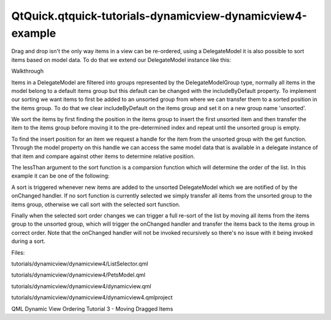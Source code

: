 QtQuick.qtquick-tutorials-dynamicview-dynamicview4-example
==========================================================

.. raw:: html

   <p>

Drag and drop isn't the only way items in a view can be re-ordered,
using a DelegateModel it is also possible to sort items based on model
data. To do that we extend our DelegateModel instance like this:

.. raw:: html

   </p>

.. raw:: html

   <pre class="qml">    <span class="type">DelegateModel</span> {
   <span class="name">id</span>: <span class="name">visualModel</span>
   property <span class="type">var</span> <span class="name">lessThan</span>: [
   <span class="keyword">function</span>(<span class="name">left</span>, right) { <span class="keyword">return</span> <span class="name">left</span>.<span class="name">name</span> <span class="operator">&lt;</span> <span class="name">right</span>.<span class="name">name</span> },
   <span class="keyword">function</span>(<span class="name">left</span>, right) { <span class="keyword">return</span> <span class="name">left</span>.<span class="name">type</span> <span class="operator">&lt;</span> <span class="name">right</span>.<span class="name">type</span> },
   <span class="keyword">function</span>(<span class="name">left</span>, right) { <span class="keyword">return</span> <span class="name">left</span>.<span class="name">age</span> <span class="operator">&lt;</span> <span class="name">right</span>.<span class="name">age</span> },
   <span class="keyword">function</span>(<span class="name">left</span>, right) {
   <span class="keyword">if</span> (<span class="name">left</span>.<span class="name">size</span> <span class="operator">==</span> <span class="string">&quot;Small&quot;</span>)
   <span class="keyword">return</span> <span class="number">true</span>
   <span class="keyword">else</span> <span class="keyword">if</span> (<span class="name">right</span>.<span class="name">size</span> <span class="operator">==</span> <span class="string">&quot;Small&quot;</span>)
   <span class="keyword">return</span> <span class="number">false</span>
   <span class="keyword">else</span> <span class="keyword">if</span> (<span class="name">left</span>.<span class="name">size</span> <span class="operator">==</span> <span class="string">&quot;Medium&quot;</span>)
   <span class="keyword">return</span> <span class="number">true</span>
   <span class="keyword">else</span>
   <span class="keyword">return</span> <span class="number">false</span>
   }
   ]
   property <span class="type">int</span> <span class="name">sortOrder</span>: <span class="name">orderSelector</span>.<span class="name">selectedIndex</span>
   <span class="name">onSortOrderChanged</span>: <span class="name">items</span>.<span class="name">setGroups</span>(<span class="number">0</span>, <span class="name">items</span>.<span class="name">count</span>, <span class="string">&quot;unsorted&quot;</span>)
   <span class="keyword">function</span> <span class="name">insertPosition</span>(<span class="name">lessThan</span>, item) {
   var <span class="name">lower</span> = <span class="number">0</span>
   var <span class="name">upper</span> = <span class="name">items</span>.<span class="name">count</span>
   <span class="keyword">while</span> (<span class="name">lower</span> <span class="operator">&lt;</span> <span class="name">upper</span>) {
   var <span class="name">middle</span> = <span class="name">Math</span>.<span class="name">floor</span>(<span class="name">lower</span> <span class="operator">+</span> (<span class="name">upper</span> <span class="operator">-</span> <span class="name">lower</span>) <span class="operator">/</span> <span class="number">2</span>)
   var <span class="name">result</span> = <span class="name">lessThan</span>(<span class="name">item</span>.<span class="name">model</span>, <span class="name">items</span>.<span class="name">get</span>(<span class="name">middle</span>).<span class="name">model</span>);
   <span class="keyword">if</span> (<span class="name">result</span>) {
   <span class="name">upper</span> <span class="operator">=</span> <span class="name">middle</span>
   } <span class="keyword">else</span> {
   <span class="name">lower</span> <span class="operator">=</span> <span class="name">middle</span> <span class="operator">+</span> <span class="number">1</span>
   }
   }
   <span class="keyword">return</span> <span class="name">lower</span>
   }
   <span class="keyword">function</span> <span class="name">sort</span>(<span class="name">lessThan</span>) {
   <span class="keyword">while</span> (<span class="name">unsortedItems</span>.<span class="name">count</span> <span class="operator">&gt;</span> <span class="number">0</span>) {
   var <span class="name">item</span> = <span class="name">unsortedItems</span>.<span class="name">get</span>(<span class="number">0</span>)
   var <span class="name">index</span> = <span class="name">insertPosition</span>(<span class="name">lessThan</span>, <span class="name">item</span>)
   <span class="name">item</span>.<span class="name">groups</span> <span class="operator">=</span> <span class="string">&quot;items&quot;</span>
   <span class="name">items</span>.<span class="name">move</span>(<span class="name">item</span>.<span class="name">itemsIndex</span>, <span class="name">index</span>)
   }
   }
   <span class="name">items</span>.includeByDefault: <span class="number">false</span>
   <span class="name">groups</span>: <span class="name">VisualDataGroup</span> {
   <span class="name">id</span>: <span class="name">unsortedItems</span>
   <span class="name">name</span>: <span class="string">&quot;unsorted&quot;</span>
   <span class="name">includeByDefault</span>: <span class="number">true</span>
   <span class="name">onChanged</span>: {
   <span class="keyword">if</span> (<span class="name">visualModel</span>.<span class="name">sortOrder</span> <span class="operator">==</span> <span class="name">visualModel</span>.<span class="name">lessThan</span>.<span class="name">length</span>)
   <span class="name">setGroups</span>(<span class="number">0</span>, <span class="name">count</span>, <span class="string">&quot;items&quot;</span>)
   <span class="keyword">else</span>
   <span class="name">visualModel</span>.<span class="name">sort</span>(<span class="name">visualModel</span>.<span class="name">lessThan</span>[<span class="name">visualModel</span>.<span class="name">sortOrder</span>])
   }
   }
   <span class="name">model</span>: <span class="name">PetsModel</span> {}
   <span class="name">delegate</span>: <span class="name">dragDelegate</span>
   }</pre>

.. raw:: html

   <h3>

Walkthrough

.. raw:: html

   </h3>

.. raw:: html

   <p>

Items in a DelegateModel are filtered into groups represented by the
DelegateModelGroup type, normally all items in the model belong to a
default items group but this default can be changed with the
includeByDefault property. To implement our sorting we want items to
first be added to an unsorted group from where we can transfer them to a
sorted position in the items group. To do that we clear includeByDefault
on the items group and set it on a new group name 'unsorted'.

.. raw:: html

   </p>

.. raw:: html

   <pre class="qml">        <span class="name">items</span>.includeByDefault: <span class="number">false</span>
   <span class="name">groups</span>: <span class="name">VisualDataGroup</span> {
   <span class="name">id</span>: <span class="name">unsortedItems</span>
   <span class="name">name</span>: <span class="string">&quot;unsorted&quot;</span>
   <span class="name">includeByDefault</span>: <span class="number">true</span>
   }</pre>

.. raw:: html

   <p>

We sort the items by first finding the position in the items group to
insert the first unsorted item and then transfer the item to the items
group before moving it to the pre-determined index and repeat until the
unsorted group is empty.

.. raw:: html

   </p>

.. raw:: html

   <p>

To find the insert position for an item we request a handle for the item
from the unsorted group with the get function. Through the model
property on this handle we can access the same model data that is
available in a delegate instance of that item and compare against other
items to determine relative position.

.. raw:: html

   </p>

.. raw:: html

   <pre class="qml">        <span class="keyword">function</span> <span class="name">insertPosition</span>(<span class="name">lessThan</span>, item) {
   var <span class="name">lower</span> = <span class="number">0</span>
   var <span class="name">upper</span> = <span class="name">items</span>.<span class="name">count</span>
   <span class="keyword">while</span> (<span class="name">lower</span> <span class="operator">&lt;</span> <span class="name">upper</span>) {
   var <span class="name">middle</span> = <span class="name">Math</span>.<span class="name">floor</span>(<span class="name">lower</span> <span class="operator">+</span> (<span class="name">upper</span> <span class="operator">-</span> <span class="name">lower</span>) <span class="operator">/</span> <span class="number">2</span>)
   var <span class="name">result</span> = <span class="name">lessThan</span>(<span class="name">item</span>.<span class="name">model</span>, <span class="name">items</span>.<span class="name">get</span>(<span class="name">middle</span>).<span class="name">model</span>);
   <span class="keyword">if</span> (<span class="name">result</span>) {
   <span class="name">upper</span> <span class="operator">=</span> <span class="name">middle</span>
   } <span class="keyword">else</span> {
   <span class="name">lower</span> <span class="operator">=</span> <span class="name">middle</span> <span class="operator">+</span> <span class="number">1</span>
   }
   }
   <span class="keyword">return</span> <span class="name">lower</span>
   }
   <span class="keyword">function</span> <span class="name">sort</span>(<span class="name">lessThan</span>) {
   <span class="keyword">while</span> (<span class="name">unsortedItems</span>.<span class="name">count</span> <span class="operator">&gt;</span> <span class="number">0</span>) {
   var <span class="name">item</span> = <span class="name">unsortedItems</span>.<span class="name">get</span>(<span class="number">0</span>)
   var <span class="name">index</span> = <span class="name">insertPosition</span>(<span class="name">lessThan</span>, <span class="name">item</span>)
   <span class="name">item</span>.<span class="name">groups</span> <span class="operator">=</span> <span class="string">&quot;items&quot;</span>
   <span class="name">items</span>.<span class="name">move</span>(<span class="name">item</span>.<span class="name">itemsIndex</span>, <span class="name">index</span>)
   }
   }</pre>

.. raw:: html

   <p>

The lessThan argument to the sort function is a comparsion function
which will determine the order of the list. In this example it can be
one of the following:

.. raw:: html

   </p>

.. raw:: html

   <pre class="qml">        property <span class="type">var</span> <span class="name">lessThan</span>: [
   <span class="keyword">function</span>(<span class="name">left</span>, right) { <span class="keyword">return</span> <span class="name">left</span>.<span class="name">name</span> <span class="operator">&lt;</span> <span class="name">right</span>.<span class="name">name</span> },
   <span class="keyword">function</span>(<span class="name">left</span>, right) { <span class="keyword">return</span> <span class="name">left</span>.<span class="name">type</span> <span class="operator">&lt;</span> <span class="name">right</span>.<span class="name">type</span> },
   <span class="keyword">function</span>(<span class="name">left</span>, right) { <span class="keyword">return</span> <span class="name">left</span>.<span class="name">age</span> <span class="operator">&lt;</span> <span class="name">right</span>.<span class="name">age</span> },
   <span class="keyword">function</span>(<span class="name">left</span>, right) {
   <span class="keyword">if</span> (<span class="name">left</span>.<span class="name">size</span> <span class="operator">==</span> <span class="string">&quot;Small&quot;</span>)
   <span class="keyword">return</span> <span class="number">true</span>
   <span class="keyword">else</span> <span class="keyword">if</span> (<span class="name">right</span>.<span class="name">size</span> <span class="operator">==</span> <span class="string">&quot;Small&quot;</span>)
   <span class="keyword">return</span> <span class="number">false</span>
   <span class="keyword">else</span> <span class="keyword">if</span> (<span class="name">left</span>.<span class="name">size</span> <span class="operator">==</span> <span class="string">&quot;Medium&quot;</span>)
   <span class="keyword">return</span> <span class="number">true</span>
   <span class="keyword">else</span>
   <span class="keyword">return</span> <span class="number">false</span>
   }
   ]</pre>

.. raw:: html

   <p>

A sort is triggered whenever new items are added to the unsorted
DelegateModel which we are notified of by the onChanged handler. If no
sort function is currently selected we simply transfer all items from
the unsorted group to the items group, otherwise we call sort with the
selected sort function.

.. raw:: html

   </p>

.. raw:: html

   <pre class="qml">        <span class="name">groups</span>: <span class="name">VisualDataGroup</span> {
   <span class="name">id</span>: <span class="name">unsortedItems</span>
   <span class="name">name</span>: <span class="string">&quot;unsorted&quot;</span>
   <span class="name">includeByDefault</span>: <span class="number">true</span>
   <span class="name">onChanged</span>: {
   <span class="keyword">if</span> (<span class="name">visualModel</span>.<span class="name">sortOrder</span> <span class="operator">==</span> <span class="name">visualModel</span>.<span class="name">lessThan</span>.<span class="name">length</span>)
   <span class="name">setGroups</span>(<span class="number">0</span>, <span class="name">count</span>, <span class="string">&quot;items&quot;</span>)
   <span class="keyword">else</span>
   <span class="name">visualModel</span>.<span class="name">sort</span>(<span class="name">visualModel</span>.<span class="name">lessThan</span>[<span class="name">visualModel</span>.<span class="name">sortOrder</span>])
   }
   }</pre>

.. raw:: html

   <p>

Finally when the selected sort order changes we can trigger a full
re-sort of the list by moving all items from the items group to the
unsorted group, which will trigger the onChanged handler and transfer
the items back to the items group in correct order. Note that the
onChanged handler will not be invoked recursively so there's no issue
with it being invoked during a sort.

.. raw:: html

   </p>

.. raw:: html

   <pre class="qml">        property <span class="type">int</span> <span class="name">sortOrder</span>: <span class="name">orderSelector</span>.<span class="name">selectedIndex</span>
   <span class="name">onSortOrderChanged</span>: <span class="name">items</span>.<span class="name">setGroups</span>(<span class="number">0</span>, <span class="name">items</span>.<span class="name">count</span>, <span class="string">&quot;unsorted&quot;</span>)</pre>

.. raw:: html

   <p>

Files:

.. raw:: html

   </p>

.. raw:: html

   <ul>

.. raw:: html

   <li>

tutorials/dynamicview/dynamicview4/ListSelector.qml

.. raw:: html

   </li>

.. raw:: html

   <li>

tutorials/dynamicview/dynamicview4/PetsModel.qml

.. raw:: html

   </li>

.. raw:: html

   <li>

tutorials/dynamicview/dynamicview4/dynamicview.qml

.. raw:: html

   </li>

.. raw:: html

   <li>

tutorials/dynamicview/dynamicview4/dynamicview4.qmlproject

.. raw:: html

   </li>

.. raw:: html

   </ul>

.. raw:: html

   <!-- @@@tutorials/dynamicview/dynamicview4 -->

.. raw:: html

   <p class="naviNextPrevious footerNavi">

QML Dynamic View Ordering Tutorial 3 - Moving Dragged Items

.. raw:: html

   </p>
